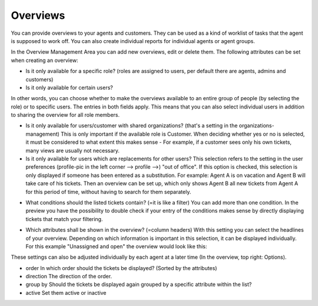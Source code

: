 Overviews
*********

You can provide overviews to your agents and customers. They can be used as a kind of worklist of tasks that the agent is supposed to work off.
You can also create individual reports for individual agents or agent groups.

In the Overview Management Area you can add new overviews, edit or delete them. The following attributes can be set when creating an overview:

.. image:: images/manage/Zammad_Helpdesk_-_Overviews.jpg
- Is it only available for a specific role? (roles are assigned to users, per default there are agents, admins and customers)
- Is it only available for certain users?

In other words, you can choose whether to make the overviews available to an entire group of people (by selecting the role) or to specific users. The entries in both fields apply. This means that you can also select individual users in addition to sharing the overview for all role members.

.. image:: images/manage/Zammad_Helpdesk_-_Overviews2.jpg
- Is it only available for users/customer with shared organizations? (that's a setting in the organizations-management)
  This is only important if the available role is Customer. When deciding whether yes or no is selected, it must be considered to what extent this makes sense - For example, if a customer sees only his own tickets, many views are usually not necessary.

- Is it only available for users which are replacements for other users?
  This selection refers to the setting in the user preferences (profile-pic in the left corner --> profile -->) "out of office". If this option is checked, this selection is only displayed if someone has been entered as a substitution.
  For example: Agent A is on vacation and Agent B will take care of his tickets. Then an overview can be set up, which only shows Agent B all new tickets from Agent A for this period of time, without having to search for them separately.

.. image:: images/manage/Zammad_Helpdesk_-_Overviews3.jpg

- What conditions should the listed tickets contain? (=it is like a filter) You can add more than one condition. In the preview you have the possibility to double check if your entry of the conditions makes sense by directly displaying tickets that match your filtering.


.. image:: images/manage/Zammad_Helpdesk_-_Overviews4.jpg
- Which attributes shall be shown in the overview? (=column headers)
  With this setting you can select the headlines of your overview. Depending on which information is important in this selection, it can be displayed individually. For this example "Unassigned and open" the overview would look like this:

.. image:: images/manage/Zammad_Helpdesk_-_Unassigned___Open.jpg
These settings can also be adjusted individually by each agent at a later time (In the overview, top right: Options).

.. image:: images/manage/Zammad_Helpdesk_-_Overviews4.jpg

- order
  In which order should the tickets be displayed? (Sorted by the attributes)

- direction
  The direction of the order.

- group by
  Should the tickets be displayed again grouped by a specific attribute within the list?

- active
  Set them active or inactive
